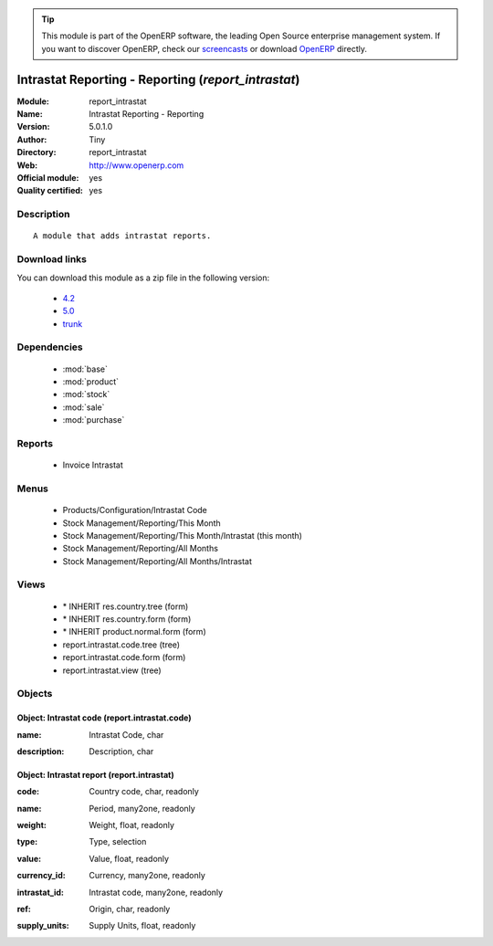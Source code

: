 
.. i18n: .. module:: report_intrastat
.. i18n:     :synopsis: Intrastat Reporting - Reporting (Official, Quality Certified)
.. i18n:     :noindex:
.. i18n: .. 
..

.. module:: report_intrastat
    :synopsis: Intrastat Reporting - Reporting (Official, Quality Certified)
    :noindex:
.. 

.. i18n: .. raw:: html
.. i18n: 
.. i18n:       <br />
.. i18n:     <link rel="stylesheet" href="../_static/hide_objects_in_sidebar.css" type="text/css" />
..

.. raw:: html

      <br />
    <link rel="stylesheet" href="../_static/hide_objects_in_sidebar.css" type="text/css" />

.. i18n: .. tip:: This module is part of the OpenERP software, the leading Open Source 
.. i18n:   enterprise management system. If you want to discover OpenERP, check our 
.. i18n:   `screencasts <http://openerp.tv>`_ or download 
.. i18n:   `OpenERP <http://openerp.com>`_ directly.
..

.. tip:: This module is part of the OpenERP software, the leading Open Source 
  enterprise management system. If you want to discover OpenERP, check our 
  `screencasts <http://openerp.tv>`_ or download 
  `OpenERP <http://openerp.com>`_ directly.

.. i18n: .. raw:: html
.. i18n: 
.. i18n:     <div class="js-kit-rating" title="" permalink="" standalone="yes" path="/report_intrastat"></div>
.. i18n:     <script src="http://js-kit.com/ratings.js"></script>
..

.. raw:: html

    <div class="js-kit-rating" title="" permalink="" standalone="yes" path="/report_intrastat"></div>
    <script src="http://js-kit.com/ratings.js"></script>

.. i18n: Intrastat Reporting - Reporting (*report_intrastat*)
.. i18n: ====================================================
.. i18n: :Module: report_intrastat
.. i18n: :Name: Intrastat Reporting - Reporting
.. i18n: :Version: 5.0.1.0
.. i18n: :Author: Tiny
.. i18n: :Directory: report_intrastat
.. i18n: :Web: http://www.openerp.com
.. i18n: :Official module: yes
.. i18n: :Quality certified: yes
..

Intrastat Reporting - Reporting (*report_intrastat*)
====================================================
:Module: report_intrastat
:Name: Intrastat Reporting - Reporting
:Version: 5.0.1.0
:Author: Tiny
:Directory: report_intrastat
:Web: http://www.openerp.com
:Official module: yes
:Quality certified: yes

.. i18n: Description
.. i18n: -----------
..

Description
-----------

.. i18n: ::
.. i18n: 
.. i18n:   A module that adds intrastat reports.
..

::

  A module that adds intrastat reports.

.. i18n: Download links
.. i18n: --------------
..

Download links
--------------

.. i18n: You can download this module as a zip file in the following version:
..

You can download this module as a zip file in the following version:

.. i18n:   * `4.2 <http://www.openerp.com/download/modules/4.2/report_intrastat.zip>`_
.. i18n:   * `5.0 <http://www.openerp.com/download/modules/5.0/report_intrastat.zip>`_
.. i18n:   * `trunk <http://www.openerp.com/download/modules/trunk/report_intrastat.zip>`_
..

  * `4.2 <http://www.openerp.com/download/modules/4.2/report_intrastat.zip>`_
  * `5.0 <http://www.openerp.com/download/modules/5.0/report_intrastat.zip>`_
  * `trunk <http://www.openerp.com/download/modules/trunk/report_intrastat.zip>`_

.. i18n: Dependencies
.. i18n: ------------
..

Dependencies
------------

.. i18n:  * :mod:`base`
.. i18n:  * :mod:`product`
.. i18n:  * :mod:`stock`
.. i18n:  * :mod:`sale`
.. i18n:  * :mod:`purchase`
..

 * :mod:`base`
 * :mod:`product`
 * :mod:`stock`
 * :mod:`sale`
 * :mod:`purchase`

.. i18n: Reports
.. i18n: -------
..

Reports
-------

.. i18n:  * Invoice Intrastat
..

 * Invoice Intrastat

.. i18n: Menus
.. i18n: -------
..

Menus
-------

.. i18n:  * Products/Configuration/Intrastat Code
.. i18n:  * Stock Management/Reporting/This Month
.. i18n:  * Stock Management/Reporting/This Month/Intrastat (this month)
.. i18n:  * Stock Management/Reporting/All Months
.. i18n:  * Stock Management/Reporting/All Months/Intrastat
..

 * Products/Configuration/Intrastat Code
 * Stock Management/Reporting/This Month
 * Stock Management/Reporting/This Month/Intrastat (this month)
 * Stock Management/Reporting/All Months
 * Stock Management/Reporting/All Months/Intrastat

.. i18n: Views
.. i18n: -----
..

Views
-----

.. i18n:  * \* INHERIT res.country.tree (form)
.. i18n:  * \* INHERIT res.country.form (form)
.. i18n:  * \* INHERIT product.normal.form (form)
.. i18n:  * report.intrastat.code.tree (tree)
.. i18n:  * report.intrastat.code.form (form)
.. i18n:  * report.intrastat.view (tree)
..

 * \* INHERIT res.country.tree (form)
 * \* INHERIT res.country.form (form)
 * \* INHERIT product.normal.form (form)
 * report.intrastat.code.tree (tree)
 * report.intrastat.code.form (form)
 * report.intrastat.view (tree)

.. i18n: Objects
.. i18n: -------
..

Objects
-------

.. i18n: Object: Intrastat code (report.intrastat.code)
.. i18n: ##############################################
..

Object: Intrastat code (report.intrastat.code)
##############################################

.. i18n: :name: Intrastat Code, char
..

:name: Intrastat Code, char

.. i18n: :description: Description, char
..

:description: Description, char

.. i18n: Object: Intrastat report (report.intrastat)
.. i18n: ###########################################
..

Object: Intrastat report (report.intrastat)
###########################################

.. i18n: :code: Country code, char, readonly
..

:code: Country code, char, readonly

.. i18n: :name: Period, many2one, readonly
..

:name: Period, many2one, readonly

.. i18n: :weight: Weight, float, readonly
..

:weight: Weight, float, readonly

.. i18n: :type: Type, selection
..

:type: Type, selection

.. i18n: :value: Value, float, readonly
..

:value: Value, float, readonly

.. i18n: :currency_id: Currency, many2one, readonly
..

:currency_id: Currency, many2one, readonly

.. i18n: :intrastat_id: Intrastat code, many2one, readonly
..

:intrastat_id: Intrastat code, many2one, readonly

.. i18n: :ref: Origin, char, readonly
..

:ref: Origin, char, readonly

.. i18n: :supply_units: Supply Units, float, readonly
..

:supply_units: Supply Units, float, readonly

